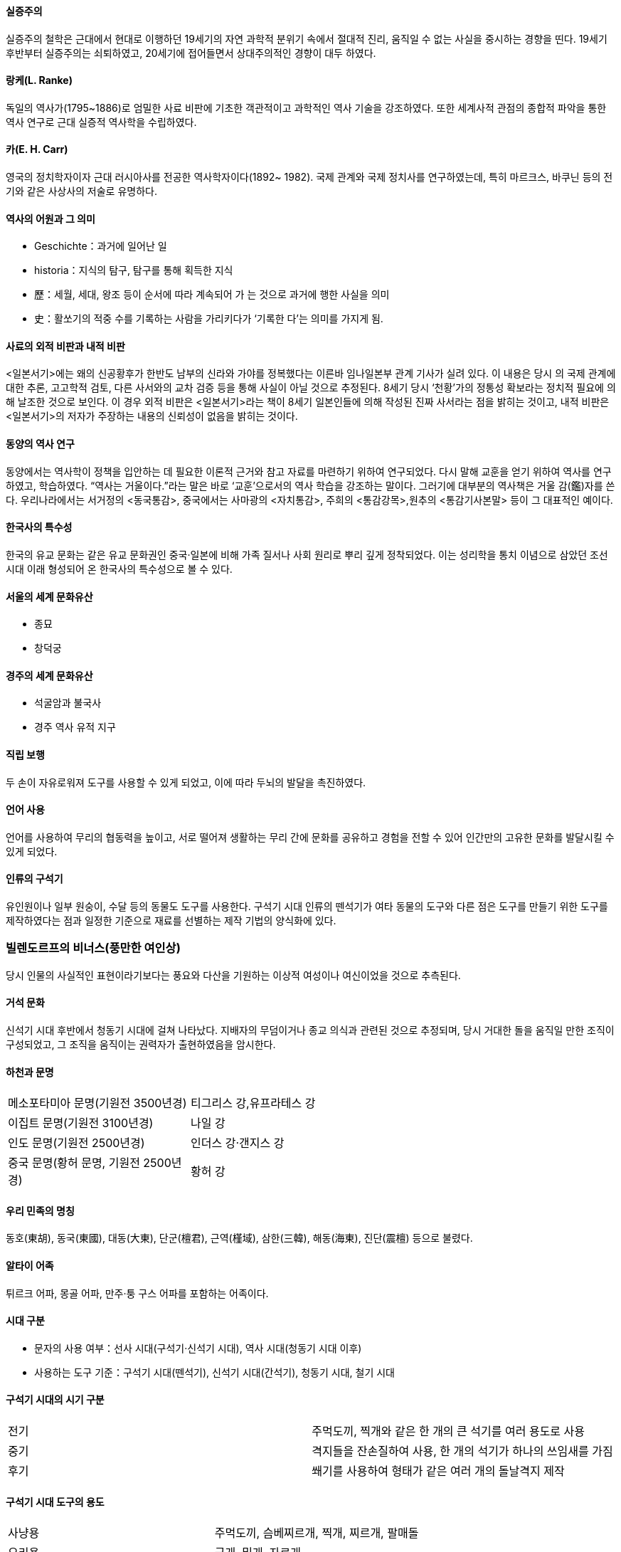 ==== 실증주의

실증주의 철학은 근대에서 현대로 이행하던 19세기의 자연 과학적
분위기 속에서 절대적 진리, 움직일 수 없는 사실을 중시하는 경향을 띤다. 19세기 후반부터 실증주의는 쇠퇴하였고, 20세기에 접어들면서 상대주의적인 경향이 대두 하였다.

==== 랑케(L. Ranke)

독일의 역사가(1795~1886)로 엄밀한 사료 비판에 기초한 객관적이고 과학적인 역사 기술을 강조하였다. 또한 세계사적 관점의 종합적 파악을 통한 역사 연구로 근대 실증적 역사학을 수립하였다.

==== 카(E. H. Carr)

영국의 정치학자이자 근대 러시아사를 전공한 역사학자이다(1892~
1982). 국제 관계와 국제 정치사를 연구하였는데, 특히 마르크스,
바쿠닌 등의 전기와 같은 사상사의 저술로 유명하다.

==== 역사의 어원과 그 의미

* Geschichte：과거에 일어난 일
* historia：지식의 탐구, 탐구를 통해 획득한 지식
* 歷：세월, 세대, 왕조 등이 순서에 따라 계속되어 가 는 것으로
과거에 행한 사실을 의미
* 史：활쏘기의 적중 수를 기록하는 사람을 가리키다가 ‘기록한
다’는 의미를 가지게 됨.

==== 사료의 외적 비판과 내적 비판

<일본서기>에는 왜의 신공황후가 한반도 남부의 신라와 가야를 정복했다는 이른바 임나일본부 관계 기사가 실려 있다. 
이 내용은 당시 의 국제 관계에 대한 추론, 고고학적 검토, 다른 사서와의 교차 검증 등을 통해 사실이 아닐 것으로 추정된다. 
8세기 당시 ‘천황’가의 정통성 확보라는 정치적 필요에 의해 날조한 것으로 보인다. 
이 경우 외적 비판은 <일본서기>라는 책이 8세기 일본인들에 의해 작성된 진짜 사서라는 점을 밝히는 것이고, 내적 비판은 <일본서기>의 저자가 주장하는 내용의 신뢰성이 없음을 밝히는 것이다.

==== 동양의 역사 연구

동양에서는 역사학이 정책을 입안하는 데 필요한 이론적 근거와 참고 자료를 마련하기 위하여 연구되었다. 
다시 말해 교훈을 얻기 위하여 역사를 연구하였고, 학습하였다. “역사는 거울이다.”라는 말은 바로 ‘교훈’으로서의 역사 학습을 강조하는 말이다. 
그러기에 대부분의 역사책은 거울 감(鑑)자를 쓴다. 우리나라에서는 서거정의 <동국통감>, 중국에서는 사마광의 <자치통감>, 주희의 <통감강목>,원추의 <통감기사본말> 등이 그 대표적인 예이다.

==== 한국사의 특수성

한국의 유교 문화는 같은 유교 문화권인 중국·일본에 비해 가족 질서나 사회 원리로 뿌리 깊게 정착되었다. 
이는 성리학을 통치 이념으로 삼았던 조선 시대 이래 형성되어 온 한국사의 특수성으로 볼 수 있다.

==== 서울의 세계 문화유산

* 종묘
* 창덕궁

==== 경주의 세계 문화유산

* 석굴암과 불국사
* 경주 역사 유적 지구

==== 직립 보행
두 손이 자유로워져 도구를 사용할 수 있게 되었고, 이에 따라 두뇌의 발달을 촉진하였다.

==== 언어 사용
언어를 사용하여 무리의 협동력을 높이고, 서로 떨어져 생활하는 무리 간에 문화를 공유하고 경험을 전할 수 있어 인간만의 고유한 문화를 발달시킬 수 있게 되었다.

==== 인류의 구석기
유인원이나 일부 원숭이, 수달 등의 동물도 도구를 사용한다. 구석기 시대 인류의 뗀석기가 여타 동물의 도구와 다른 점은 도구를 만들기 위한 도구를 제작하였다는 점과 일정한 기준으로 재료를 선별하는 제작 기법의 양식화에 있다.

### 빌렌도르프의 비너스(풍만한 여인상)

당시 인물의 사실적인 표현이라기보다는 풍요와 다산을 기원하는 이상적 여성이나 여신이었을 것으로 추측된다.

==== 거석 문화
신석기 시대 후반에서 청동기 시대에 걸쳐 나타났다. 지배자의 무덤이거나 종교 의식과 관련된 것으로 추정되며, 당시 거대한 돌을 움직일 만한 조직이 구성되었고, 그 조직을 움직이는 권력자가 출현하였음을 암시한다.

==== 하천과 문명

[cols,"1,1", width=60%]
|=====
|메소포타미아 문명(기원전 3500년경) | 티그리스 강,유프라테스 강
|이집트 문명(기원전 3100년경) | 나일 강
|인도 문명(기원전 2500년경) | 인더스 강·갠지스 강
|중국 문명(황허 문명, 기원전 2500년경) | 황허 강
|=====

==== 우리 민족의 명칭

동호(東胡), 동국(東國), 대동(大東), 단군(檀君), 근역(槿域), 삼한(三韓), 해동(海東), 진단(震檀) 등으로 불렸다.

==== 알타이 어족

튀르크 어파, 몽골 어파, 만주·퉁
구스 어파를 포함하는 어족이다.

==== 시대 구분

* 문자의 사용 여부：선사 시대(구석기·신석기 시대), 역사 시대(청동기 시대 이후)
* 사용하는 도구 기준：구석기 시대(뗀석기), 신석기 시대(간석기), 청동기 시대, 철기 시대

==== 구석기 시대의 시기 구분

|=========
|전기|주먹도끼, 찍개와 같은 한 개의 큰 석기를 여러 용도로 사용
|중기|격지들을 잔손질하여 사용, 한 개의 석기가 하나의 쓰임새를 가짐
|후기|
쐐기를 사용하여 형태가 같은 여러 개의 돌날격지 제작
|=========

==== 구석기 시대 도구의 용도

|=====
|사냥용 |주먹도끼, 슴베찌르개,
찍개, 찌르개, 팔매돌
|요리용 |긁개, 밀개, 자르개
|공구용 |새기개
|=====

==== 주먹도끼

사냥한 짐승의 털과 가죽을 분리하거나 물건을 자르거나 땅을 파는 등 다양한 용도로 사용하였다.

==== 석기 제작 방법

|=====
|던져떼기|가장 원시적, 돌을 던져서 깨뜨림.
|모루떼기|(대석법)큰 돌(모루) 위에 내리침.
|양극 타격법|모루 위에 놓 고 망치로 때림.
|직접 타격법|한 손에 재료 돌을 잡고 망치로 때림.
|간접 타격법 |쐐기를 원 석 위 에 대고 망치로 때려 박편을 떼냄.
|눌러떼기(가압법) |가장 정교함, 뾰족한 돌 등 을 원석에 대고 힘을 가 하 여 박편을 떼어냄.
|=====

==== 구석기 시대 한반도와 그 주변

신생대 홍적세에 해당하며, 기후 변동이 급격하였다. 빙하기 때는 해수면이 낮아 한반도, 중국 대륙,일본, 타이완이 육지로 연결되어 있었으나, 구석기 시대 말기 기온이 높아지고 해수면이 상승하면서 현재의 지형을 갖추게 되었다.

==== 최초로 발견된 구석기 시대 유적

우리나라에서 최초로 발견된 구석기 시대 유적은 1933년에 발견된 동관진 유적이지만, 일본 학자들은 한국 구석기 문화의 존재를 부정하면서 이를 인정하지 않았다


==== 아슐리안형 석기

주먹도끼와 찍개는 전기 구석기 시대를 대표하는 석기이다. 프랑스 아슐에서 처음 발견되어 아 슐리안형 석기라고도 하는 주먹도끼는 양면을 가공해 만드는 방식으로,찍개보다 발달된 양식으로 여겨진다. 종전에 아시아에서는 발견되지 않아, 고고학자 모비우스는 전기 구석기 시대를 앞선 주먹도끼 문화권과 후진적인 아시아의 찍개 문화권으로 구분하였다. 그러나1978년 우리나라(전곡리)에서 아슐리안형 주먹도끼가 발견되면서 모비우스 학설이 무너졌다.

==== 제주 사람 발자국과 동물 발자국 화석 산지

제주 서귀포시 대정읍 상모리 주변 해역에서는 사람 발자국과 함께
새, 코끼리류, 사슴류의 발자국이 발견되었다.

==== 슴베찌르개

상단에는 뾰족한 날이 있고, 그 반대편 하단에는 ‘자루 속에 들어박히는 뾰족하고 긴 부분’인 슴베가 있는 찌르개이다. 창끝과 비슷한 것으로 추정한다.

==== 중석기 시대

유럽에서는 구석기 시대에서 신석기 시대로 넘어가는 과도기적인 단계를 중석기 시대로 부르고 있다. 그러나 우리나라에서 중석기 시대를 설정하는 것은 아직 문제로 남아 있다. 홍천 화계리, 제주 빌레못 동굴 등의 후기 구석기 유적을 중석기 시대 설정의 근거로 제시하기도 한다.

==== 이음 도구

흑요석 등의 날카로운 돌날을 나무와 결합하여 사용하였다.

==== 간석기

간석기 중에는 돌 전면을 갈아 만든 것이 많지만, 연대가 오래된 것 중에는 필요한 부분만 갈아 만든 것도 적지 않다. 신석기 시대부터 간석기를 만들어 썼으나, 청동기시대에 들어와 종류가 다양해지고 형태가 정형화되었다. 한편, 청동기 시대에도 농기구 등 생활 도구는 여전히 석기를 사용하였다.

==== 갈돌과 갈판

열매나 곡물을 가는 데 사용하였다.

==== 개정된 고고학 용어

|=====
|개정 용어 |이전 용어
|이른 민무늬 토기 | 원시 무문 토기
|덧무늬 토기 |융기문 토기
|눌러찍기무늬 토기| 압인문 토기
|빗살무늬 토기 |즐문 토기
|=====

==== 빗살무늬 토기의 성격

주로 서해안과 남해안 지역에서는 바닥이 뾰족한 첨저형, 동해안 지역에는 바닥이 편평한 평저형 토기가 발견된다. 빗살무늬 토기가 출토되는 유적을 볼 때 농경 시작 이전 혹은 초기의 수렵 채집 단계에서 사용되었을 것으로 추정된다. 시베리아의 영향을 받은 것으로 보지만, 우리나라 빗살무늬 토기의 연대가 높 아 자생적으로 생겼을 것으로 보기도 한다.

=== 함북 웅기 굴포리 서포항 유적

구석기 시대부터 신석기·청동기 시대 유적이 모두 발굴되었다. 여기에서 나온 신석기 시대 유물에는 농기구인 괭이, 사냥용인 화살촉 외에 가락바퀴 및 뼈바늘과 뼈바늘통 등 다양한 종류가 있다. 
또한, 뼈로 만든 예술품과 치레걸이(장신구) 등이 발굴되어 당시의 예술 활동을 알게 해 준다. 한편, 웅기 굴포리 서포항 유적에서는 시체의 머리를 동쪽으로 두고 얼굴을 위로 향하게 한동침신전앙와장(東枕伸展仰臥葬)이 나타나 당시 태양 숭배와 사후 세계에 대한 믿음이 있었음을 짐작할 수 있다. 신앙과 관련된 개·뱀·말 형상의 호신부도 출토되어 이를 뒷받침해 준다.

==== 동침신전앙와장

베개(枕) 즉, 머리를 동쪽(東)으로 두며, 다리를 곧게 펴고(伸展), 얼굴을 위로 향해 우러러(仰) 누운(臥) 자세로 시체를 묻는 매장 방식이다.

==== 신석기 시대의 변화

농경이 시작되면서 사람들은 정착생활을 하게 되었으며, 계절의 변화에 맞추어 씨를 뿌리고 곡식이 익기를 기다려야 했다. 
이 외에도 농번기·농한기라는 생활의 규칙, 공동 노동에 따른 사회 조직의 변화 등 농경은 생활의 모든 면에서 커다란 변화를 가져왔다.

==== 강원 고성 문암리 유적

2012년 강원도 고성군 죽왕면 ‘고성 문암리 유적’에서 밭 유적이 발굴되었는데, 밭 유적은 중국과 일본에서도 발견된 적이 없어, 동아시아 최초의 신석기 시대 밭 유적으로 추정된다.

==== 굴지구

땅(地)을 파고(掘) 일구는 데 사용한 도구(具)

=== 신석기 시대의 원시 수공업 생산

뼈바늘은 짐승의 뼈를 정교하게 깎고, 끝에 작은 구멍을 뚫어 실을 
▲ 뼈바늘과 뼈바늘통
맬 수 있게 만들었다. 이를 통해 신석기 시대에 바느질이 행해졌음을 알 수 있다. 가락바퀴는 가장 원시적인 실 잣는 기구로, 목화와 같이 짧은 섬유는 길게 이으며 뒤꼬임을 주어 실을 만들고, 삼이나 칡껍질과 같이 긴 섬유는 꼬임만을 주어 실을 만들었다. 신석기 시대 유적지에서 출토되고 있으며, 모양은 다양하지만 모두 가운데에 구멍이 뚫려 있다.

==== 막집, 움집, 반움집
* 막집：막집은 평지에 나무와 가죽, 풀로 구조물을 세워 바람과 추위를 피할 수 있게 한 것으로, 평지 천막과 유사하다.
* 움집：신석기 시대의 움집은 바닥을 0.5~1m가량 파고 주변에 기둥을 세운 후 억새나 짚을 덮어 지붕을 만들었다.
* 반움집：청동기 시대에는 바닥이 얕아지고, 수직으로 벽을 세워 처마가 땅에서 떨어지는 반움집이 등장하였다. 이와 함께 화덕이 한쪽으로 치우쳐지고 바닥의 모양도 장방형으로 바뀌어 갔다

==== 씨족과 부족
씨족 사회에서 부족 사회로 발전하였다는 말은 공동체 운영 단위가 씨족 중심에서 부족 중심으로 확대되었음을 의미한다. 씨족은 사냥, 고기잡이, 농경 등의 생산 활동을 공동으로 하지만 혼인만은 같은 씨족끼리 하는 것을 피하고 배우자를 다른 씨족에서 구하는 족외혼을 하였다.

=== 신석기 시대의 원거리 교류

신석기인들은 필요한 자원을 이웃 집단과 교환하였다. 이 과정에서 흑요석이나 도구 제작 기술 등도 이웃에 전해져 연해주, 만주, 제주, 일본 열도까지 연쇄적으로 교류되었다. 이 같은 교류로 백두산과 일본 규슈 원산의 흑요석이 한반도 전역에서 발견되거나 부산 동삼동 등 남해안 조개더미에서 조몬 토기가 발견되고 있다. 특히 한반도 동·남해안 지역과 일본 규슈 지역의 교류가 활발하였다. 경남 창녕 비봉리 유적에서 배 조각이 발견되어 신석기 시대 선박의 형태를 짐작하게 한다.

==== 신석기 시대의 모계 사회

신석기 시대에는 모계 사회가 존재하였다. 씨족 간 족외혼에 의해서 태어난 사람은 모계의 씨족에 속하게 되었다. 모계 사회의 존재는 고구려의 데릴사위 풍습으로 추측할 수 있다

==== 지모신 사상

주몽이 어머니 유화부인과 헤어질때 오곡의 종자를 받았고, 그 후 잊고서 두고 온 보리종자를 비둘기가 입에 물고 날라다 주었다는 이야기에서 곡모적(穀母的)인 지모신 사상을 엿볼 수 있다. 고구려 제천 행사인 동맹 때 행해진 곡신 의례의 기원은 이러한 지모신 사상에서 찾을 수 있다.

=== 신석기 시대의 예술 활동

사진의 왼쪽 것은 조가비(조개껍데기)로 만든 팔찌이고, ▲ 조개껍데기 가면과 치레걸이 오른쪽 것은 짐승의 송곳니로 만든 발찌이다. 신석기 시대 무덤에서는 이러한 발찌를 착용한 사람의 뼈가 발견된다. 가운데에 있는 사람 얼굴 모양의 조개껍데기 가면은 부산 동삼동 유적지에서 출토된 것으로 장난감이나 종교적 의례에 사용한 물건으로 보인다.

==== 토장묘(구덩무덤)
아무 시설(널) 없이 시체만 묻는 무덤(신석기, 청동기~현대)

==== 토광묘(움무덤, 널무덤)
널에 시신을 넣어서 묻는 무덤(청동기 말기, 철기~현대)

==== 선사 시대의 문화권
신석기 시대 말 동양권 내 5대 문화권이 형성되었다. 5대 문화권은 한족 문화권(황허 강 유역 등 중국 내륙), 화남 문화권(양쯔강 남쪽), 북방 문화권(몽골), 동방 문화권(산둥 반도·발해만·만주·한반도), 남방 해양성 문화권(일본 등)이다. 우리 민족은 동방 문화권(동이 문화권)에 속하였으며, 주변의 다른 문화권과 부단히 교류하면서 성장하였다.

==== 청동
구리와 주석의 합금이며, 아연 등 다른 미량 원소가 들어가는데, 그 비율을 통해 청동기 제작의 문화적 계통을 알 수 있다.
▲ 제사장의 모습

==== 청동의 활용
청동은 단단하기는 하지만, 쉽게 부러지므로 농기구로는 적합하지 않았다. 게다가 청동기는 특권 계층만 사용하는 신분의 표시로, 일반 농민들이 광범위하게 사용할 수 없었다.

==== 청동기 시대 시기별 토기
* 초기의 토기：크게 요령 지역과 압록강 하류의 미송리식 토기, 압록강 중 상류의 공 귀리형 토기, 대동강 유역의 팽이형 토기, 동북 지방 두만강 유역의 구멍무늬 토기와 간토기(마연 토기)로 구별할 수 있다.
* 중기의 토기：동북 지방의 구멍무늬 토기와 서북 지방의 팽이형 토기가 남하하여 융합되면서 중부 지방에서 붉은 간토기와 송국리형 토기가 발생하였다.
* 후기의 토기：덧띠 토기와 검은 간토기가 대표적이며, 세형 동검 문화와 시기를 같이 한다.

==== 고인돌
고인돌은 무덤이라는 것이 정설이며, 유물이 없거나 미미한 경우도 많아 세골장 혹은 이차장용의 무덤일 것이라는 견해도 있다. 또한 제단 등의 기능을 가졌다는 주장도 있다.

==== 선돌

고인돌과 함께 널리 분포된 거석 문화의 하나로, 경북 칠곡의 것이 유명하다.

==== 철기의 장점
철기는 인장 강도가 높고 무겁기 때문에 철제 쟁기나 보습을 이용해 풀뿌리가 얽혀 있는 땅을 쉽게 갈아엎을 수 있었다. 이에 따라 개간할 수 있는 경작지가 획기적으로 늘어 났다.

==== 철기 사용의 영향
철제 농기구와 무기의 보급으로 농업 생산력이 향상되고 정복 전쟁도 활발해졌으며, 교역이 확대되고 부족 사회의 통합이 촉진되었다. 철기 문화를 바탕으로 만주와 한반도 일대에 부여, 고구려, 삼한 등 여러 나라가 등장하였다.

==== 중국과의 교류를 보여 주는 유적
창원 다호리를 비롯하여 경남 사천 늑도 유적에서는 오수전, 중국 거울 등이 발견되어 당시 바다를 이용한 국제 교역이 활발하였음을 보여 준다.

==== 왕망전

중국 한나라를 잠시 빼앗아 신을 세운 왕망이 발행한 화폐를 총칭해서 왕망전이라고 한다. 우리나라에서는 화천, 화포, 대천오십, 소천직일 등이 발견되었는데, 이중 화천은 제주도 산지항, 김해 회현리 조개더미에서 발견되었다. 최근에는 광주 복룡동 유적 내 움무덤(토광묘)에서 화천 꾸러미가 출토되었다.

==== 거푸집(용범, 鎔范)

만들려는 물건의 모양대로 속이 비어 있어 거기에 금속을 녹여 붓도록 되어 있는 틀이다. 거푸집의 발견으로 우리나라에서 청동기를 직접 제작하였다는 것이 확인되었다.

==== 비파형 동검과 세형 동검

비파형 동검은 주로 요령 지방에 분포하여 요령식 동검이라고도 한다. 세형 동검은 평양 중심으로 한반도 전역에 나타나 한국식 동검이라고도 한다.

=== 우리나라의 청동기 문화

비파형 동검은 검날의 모양이 중국 고대 악기인 비파처럼 생겼다 하여 붙여진 이름이며, 만주로부터 한반도 전역에 이르는 지역에서 출토되고 있다. 세형 동검은 청동기 시대 후반 이후에 등장하였고, 한국식 동검이라 불리며 주로 청천강 이남의 한반도 지역에서 출토되고 있다.
거친무늬 거울은 청동기 시대 전기에 만들어진 거울로, 청동 거울 뒷면의 모양이 거칠고 선이 굵게 표현되어 있다. 잔무늬 거울은 청동기 시대 후기에서 철기 시대 초기까지 유행하였으며, 기하학적인 무늬가 다양하게 새겨져 있다.
세형 동검과 잔무늬 거울은 거푸집 등과 함께 우리나라에서 청동기 문화가 독자적으로 발전하였음을 보여 주는 유물이다.

==== 검은 간토기

고인돌 주변에서 덧띠 토기, 검은 간토기가 출토되고 있는데, 이를 통해 고인돌이 세워 진지 한참 뒤인 초기 철기 시대까지 고인돌에 대한 제사 의례가 이루어졌음을 짐작할 수 있다.

==== 청동기의 계통과 성분

순수한 동은 자연 상태에서도 주물러 가공할 수 있는 반면, 소량의 주석이나 아연이 섞이면 단단한 청동이 된다. 중국계의 청동기에는 아연이 거의 섞이지 않은 반면, 비파형 동검에는 최대 24%까지 발견되어 중 국 계통과 제작 문화가 달랐음을 알 수 있다.

=== 청동기 문화의 계통

▲ 오르도스식 청동 단검 ▲ 비파형 동검 ▲ 중국계 도씨검
동북아시아 지역의 청동기 문화권은 청동검을 기준으로 크게 세 가지로 구분된다. 
첫째, 날이 약간 굽고 고리와 동물 장식이 있는 내몽골 지역의 오르도스식(Ordos式) 동검을 사용한 북방 문화권, 둘째, 날이 곧고 손잡이도 함께 만든 동주식(東周式) 동검을 사용한 중국 문화권, 
셋째, 손잡이와 날을 따로 주조한 비파형 동검을 사용한 예맥 문화권이다. 우리나라의 청동기 문화는 중국이 아닌 시베리아 계통의 영향을 받았으나 철기 시대에 와서는 독자적 발전을 이룩하였다.
한국식 동검, 즉 세형 동검 문화는 비파형 동검 문화의 바탕 위에서 이루어진 것으로 보이는데, 다른 두 지역의 문화권과는 계통이 다르다고 할 수 있다.

==== 농경무늬 청동기

▲ 농경무늬 청동기
따비를 이용해 이랑을 일구는 모습이 나타나 있다.

==== 벼농사와 반달 돌칼

청동기 시대 농업의 특징으로 현재의 정설은 반달 돌칼과 벼농사를 들고 있으나, 최근의 연구 성과에서는 벼의 재배나 반달 돌칼의 사용이 신석기 시대부터 시작되었을 가능성이 제기되고 있다.

==== 배산임수

등(背) 즉, 뒤로 산(山)을 등지고 앞으로 물(水)을 내려다본다(臨)는 뜻으로, 차가운 북풍을 막고 범람을 피하면서 물을 구하기 쉬워 생활하기 좋은 입지이다. 신라 말 도입된 풍수지리설도 배산임수지형을 명당으로 꼽는데, 실제로 생활에 유리한 입지임이 반영된 것이다.

==== 울주 검단리 유적
마을 주위로 환호(방어용 구덩이)를 두른 모습을 볼 수 있다.

==== 가옥의 변천

* 구석기 시대: 막집
* 신석기 시대: 움집(원형·모서리가 둥근 방형의 바닥 모양)
* 청동기 시대: 움집(깊이 얕아짐, 장방형의 바닥 모양)
* 철기 시대: 초기 반움집·귀틀집  완전한 지상 가옥(초가집- 온돌 사용)

==== 군장의 등장

충남 보령 관창리 유적에서는 청동기 시대의 무논[수전(水田)] 유적이 처음으로 확인되었다. 또한, 논의 중앙부에 도랑을 설치하고 그 양쪽 둑에 나무를 박아 하천의 범람을 방지하는 인공적 수리 관개시설도 확인되었다. 이를 통해 한반도 남부 지역에 피지배층을 통제하고 동원하여 시설을 축조하고 관리하는 군장이 등장했음을 짐작할 수 있다.

==== 독무덤(옹관묘)
독무덤(옹관묘)은 시신을 담는 널을 항아리로 만든 것으로 주로 영산강 유역에서 발견된다. 백제의 무덤 양식과 다른 독특한 것이어서 영산강 유역에 독자적인 세력이 있었음을 보여 준다.

==== 울주 대곡리 반구대 암각화

* 신석기 시대 말에서 청동기 시대에 제작되었다고 추정되는데, 정확한 연대는 알 수 없다.
* 국보 제285호로 지정되었다.
* 1965년 완공된 사연댐으로 인해 침수와 노출이 반복되고 있는 상황에서 보존 문제가 사회 문제로 대두되기도 하였다.

==== 울주 천전리 각석 
선사 시대에 새겨진 바위그림부터 삼국 시대 및 통일 신라 시대에 새겨진 바위그림과 명문 등이 있다.
윗부분에 새겨진 기하학적 무늬와 동물, 추상화된 인물 등은 청동기 시대에 제작된 것으로 추정된다.
아랫단에는 신라인의 생활을 보여주는 그림과 명문이 있는데, 법흥왕 대에 두 차례에 걸쳐 새겨진 것으로 보여진다.

=== 청동기 시대의 원거리 교류

▲ 송국리형 집터
송국리형 집터에는 가운데에 2개의 기둥이 서 있는 원형의 움집이 있는데, 이러한 형태는 일본에서도 발견되고 있다. 또한 한반도에 계보를 둔 민무늬 토기가 일본에서 발견되고 있으며, 한반도에서도 일본의 야요이 토기가 발견되고 있다. 이를보아 한반도와 야요이 시대 일본이 교류하였음을 짐작할 수 있다.


==== <관자>
제나라 환공과 관중의 이야기를 담은 것으로, 제나라는 요동 반도 쪽에 위치한 나라이다. <관자>에 실린 고조선의 호랑이 가죽이 유명하다는 이야기가 고조선이 언급된 최초의 기록이다.

==== 고조선에 대한 인식

<삼국유사>에서는 고조선조에서 단군 조선과 기자 조선을 함께 기록하고 있으나, <제왕운기>에서는 전조선(前朝鮮)이라는 항목에서 단군 조선을 기술하고, 후조선(後朝鮮) 항목에서 기자 조선을 언급하여 후속하는 위만 조선과 함께 삼조선(三朝鮮)으로 구분, 파악하는 특성을 보여 주고 있다.

==== 고조선 기록

동방에는 최초에 군장이 없는데, 신인(神人)이 단목 아래로 내려오자 국인이 세워서 임금으로 삼았다. 이가 단군이며 국호는 조선이었는데, 바로 당요 무진년(기원전 2333)이었다. 처음에는 평양에 도읍을 정하였다가 뒤에는 백악(白岳)으로 도읍을 옮겼다. 상나라 무정 8년(기원전 1317) 을미에 아사달산에 들어가 신(神)이 되었다. - <동국통감> -


==== 고조선의 세력 범위

지도를 보면 탁자식 고인돌과 비파형 동검이 만주와 한반도 북부 지역에서 집중적으로 발굴되고 있는데, 이를 통해 고조선의 세력 범위를 짐작할 수 있다. 이는 고조선이 요령 지방을 중심으로 성장하여 인접한 족장 세력을 통합하면서 한반도까지 세력을 확장했다는 것을 짐작하게 해 준다.
주의할 것은 동이족의 분포와 혼동해서는 안 된다는 것이다. 동이족은 산둥 반도를 비롯하여 한반도 전체 지역에 분포하고 있다.

==== 홍익인간

단군이 이끄는 집단은 천손사상을 앞세워 주변의 군장 사회를 정복하거나 연맹을 맺어 세력을 확대하였는데, 홍익인간 이념을 내세우며 새로운 사회 질서를 형성해 갔다.

=== *신목

신령(神)이 나무(木)를 통로로 하 여 강림하거나 그곳에 머물러 있다고 믿어지는 나무이다. 단군의 건국이야기에서 환웅이 태백산 꼭대기에 있는 나무 신단수(神檀樹) 밑에 강림하였다는 내용은 이러한 신목 신앙을 보여준다.

==== 운사(雲師)
운사의 경우 비와 연관되는 구름이 아니라 천둥번개를 동반한 구름으로, 형벌권의 확립을 상징한다는 견해도 있다.


==== <삼국유사>와 <제왕운기>
<삼국유사>와 <제왕운기>의 단군이야기는 기본적인 내용은 비슷하나 세부적으로 차이가 있다. <삼국유사>에서는 제단 단(壇)자를, <제왕운기>에서는 박달나무 단(檀)자를 쓴다. <삼국유사>와 달리 <제왕운기>에서는 웅녀가 나오지 않고, 환웅이 손녀를 사람으로 만들어 단수신과 혼인시켜 단군을 낳았다고 전해진다.

==== 기자 조선설에 대한 이론
* 긍정론：요서 지방에서 발견된 ‘기(箕)’자가 새겨진 은·주 시대 청동기를 근거로 요서 일부 세력이 고조선에 편입된 사실을 반영한다.
* 부정론：당시 정치적 판도에서 주나라가 조선에 왕을 봉작하는 일이 있을 수 없으며 두 문화권의 청동기 계통이 다르다.

==== 위만 조선
위만과 그의 아들에 이어 손자인 우거왕까지 3대 86년간 존속하였다.

=== [기자동래설]

은나라 주왕 때 나라가 어지러워지자 기자가 동쪽으로 와서 조선의 왕이 되었다는 설이다. 한대 이후 <상서대전>에 처음 나타나고 <사기>, <한서>, <위략>, <삼국지> 등에 이어졌다. 우리나라에서는 기자가 유교 문화의 시조격으로 인식되어 유교적 정치 이념의 확산과 함께 국가적으로 존중되기도 하였다. 고구려에서 기자에 제사를 지냈다는 기록이 있으며, <삼국유사>에도 소개되었고, <제왕운기>에서 단군-기자 - 위만 조선의 계승 의식이 체계화되어 조선 초기 대부분의 사서에 단군, 기자, 위만 조선의 체계를 기록하였다. 17세기에는 단군-부여 -고구려 - 백제의 계승 외에 사림파의 영향으로 기자-마한 - 신라의 정통론이 대두되었다. 이후 안정복이 단군-기자- 마한의 정통론을 재확립하였다.

==== 준왕에 대한 기록

****
조선 후(侯) 준(준왕)이 분수를 모르고 왕을 칭하다가 연에서 망명한 위만의 공격을 받아 나라를 빼앗기자, 그 측근 신하와 궁인들을 거느리고 달아나한(韓) 땅에 들어가 스스로 한왕이라고 불렀다. +
- <삼국지> 위서 동이전 -
****
<후한서> 동이전에 따르면 준왕이 위만에게 패한 뒤 남쪽으로 가서 마한 지역에서 한왕을 칭하였다고 한다. <동국통감>을 비롯한 조선 시대의 사서들은 준왕 계통의 마한을 백제가 병합한 것으로 본다

==== 기록에 나타난 고조선의 관직
****
일찍이 우거가 격파되기 전에, 조선상 역계경이 우거에게 간하였으나 받아들여지지 않자 동쪽 진국으로 갔다. 그때 백성으로서 역계경을 따라가 그곳에 산 사람이 2천호나 되었으며, 이들은 조선 공번과 서로 왕래하지 않았다. +
- <삼국지> 위서 동이전 -
****


==== 고조선과 한의 갈등
한이 요하 방면으로 세력을 뻗어오자 고조선에 복속되어 있던 예왕 남려가 한에 투항하여 이 지역이 창해군으로 되었다가 3년 만에 폐지되는 등 한과 고조선의 갈등이 심화되고 있었다.

==== 한 군현

한은 고조선을 멸망시키고 그 영토의 일부를 지배하기 위해 군현을 설치하였다. 그러나 한의 지배는 그 지역의 토착 세력을 포섭하여 간접적으로 지배하는 데 그쳤다. 그중 임둔군과 진번군은 곧 폐지되었다. 현도군은 고구려의 성장에 따라 자리를 옮기며 축출되었고, 낙랑군은 미천왕 때(313) 고구려에 완전히 흡수되었다.

==== 강상 무덤
중국 랴오닝 성 다롄(요동성 대련)에 있는 고조선의 귀족 무덤으로 추정되는데, 총 23개의 묘광에서 140여 명의 사람 뼈와 함께 많은 청동기가 출토되었다. 순장으로 보기도 하지만 가족 공동 묘로 보는 견해도 있다.

==== 고조선의 법률

절도죄에 관한 항목은 한의 영향을 받은 것으로 보이며, 원래는 부여와 같이 12배로 배상하는 풍습이 있었을 것으로 추정하기도 한다. 부인의 정절을 중시하였다는 점을 볼 때 간음을 금지하는 항목이 있었을 것으로 보인다.

==== 선사 시대 및 고조선 연표

* 약 70만 년 전 구석기 시대
* 기원전 8000 년경 신석기 시대
* 기원전 2333 고조선 건국
* 기원전 2000년경 청동기 시대
* 기원전 400 초기 철기 시대
* 기원전 221 진(秦)의 중국 통일
* 기원전 202 한(漢) 건국
* 기원전 194 위만의 집권
* 기원전 108 고조선 멸망 → 한 군현 설치

==== 한 군현의 지배

****
군을 설치하고 초기에는 관리를 요동에서 뽑아 왔는데, 이 관리가 백성들이 문단속을 하지 않는 것을 보았다. 군현의 장사하러 온 자들이 밤에 도둑질을 하니 풍속이 점차 야박해졌다. 지금은 금하는 법도 많아져 60여 조목이나 된다. +
- <한서> -
****

==== 점제현 신사비

1913년 평남 용강에서 출토된 낙랑 시대의 비로, 신사를 건립하고 산신에게 풍요를 비는 내용이다. 그러나 일본에 의해 출토 위치가 옮겨졌다는 반론이 있다.

==== 여러 나라의 성장

기원전 1세기경에는 고구려, 백제, 신라의 삼국과 더불어 부여, 동예 옥저와 진(辰)에서 발전한 삼한 등이 공존하였다. 이중 고구려, 백제, 신라와 부여, 마한(목지국),가야는 왕이 있는 연맹 왕국 단계에 이르렀다. 동예, 옥저, 삼한의 소국들은 군장 국가 단계에서 다른 앞선 나라에 편입되었다.

==== 사출도(四出道)

부여의 행정 구역으로 중앙을 중심으로 지방을 4개 구역으로 나눈 것이다. 부족 연맹의 의미이며, 행정이나 지배 체제의 분화를 의미한다. ‘가(加)’라고 부른 부여의 최고 지배 세력은 본래부터 지배해 오던 읍락과는 별도로 사방으로 뻗은 교통로를 각기 장악하고 그 주변 읍락의 수백에서 수천에 이르는 민호를 지배하였다. ‘제가가 따로 사출도를 주관한다.’함은 이러한 사정을 말한 것이다.

==== 부여 비마형 금구
말 모양 장식이 있는 허리띠 고리이다. 이 유물에 장식되어 있는 말은 농사와 함께 목축을 중시한 부여의 특징적인 모습을 잘 보여 준다. 또한 부여가 유목 민족과 활발하게 교류하며 영향을 받았음을 알 수 있다.

==== ✚형사취수제

형이(兄) 죽으면(死) 형수에게 (嫂) 장가드는(娶) 혼인 제도(制)이다. 형사취수는 유목 민족의 풍습인데 흉노와 부여, 고구려에서 나타났다. 남편이 죽고 남겨진 부인이 재혼하면서 재산이 혈족 외부로 유출될 것을 막기 위함이었다. 또한, 형수에게 남겨진 재산이 없을 때 혈족이 그 생계를 부양해 준다는 의미도 있다.

==== 제천 행사
초기 국가들은 하 늘을 숭배하고 구성원들의 단합을 도모하기 위해 제천 행사를 열었다. 대체로 추수 때인 10월에 열었는데, 이는 일종
의 추수 감사제라 할 수 있다.

==== 부여 금동면구
북만주 지역 부여 중심지에서 2~3세기경 제작된 것으로 추정되는 장식품으로, 우리 민족 계열의 가장 오래된 얼굴 장식이다.

==== 전연(前燕)
선비족의 모용외가 요동 지역에 세운 나라로, 5호 16국 중 하나이다. 370년 모용위 때에 전진(前秦)의 부견에게 멸망하였다.

==== 물길(勿吉)
쑹화 강 유역에 거주하였던 부족으로 주나라 때에는 숙신, 한나라 때에는 읍루라 불렸다. 읍루의 세력이 약화되자 쑹화 강 유역의 물길
(勿吉)이 이 지역을 지배하였으나 6세기 중엽 물길의 세력 또한 약화되자 각 부족들이 자립하였다. 이들을 총칭하여 말갈이라 부른다.

==== 삼국의 건국 순서
<삼국사기>에서는 신 라(기원전 57), 고구려(기원전 37), 백제(기원전 18)의 차례로 건국되었다고 하였으나, 실제로 제일 먼저 국가
체제를 정비한 것은 고구려였다.

=== [망강루 고분군]

망강루 고분군은 고구려의 첫 도읍이 위치한 환인(환런) 분지와 오녀산성을 바라볼 수 있는 훈장 강 남쪽의 산마루에 자리 잡고 있다. 고구려 건국 이전부터 축조된 이 지역의 고유한 무덤 양식인 돌무지무덤이 여섯 기 발견되었다. 무덤에서는 금줄을 8자 모양으로 꼬아 만든 금귀걸이가 출토되었는데, 이는 부여의 중심지였던 유수 노하심 무덤군에서 출토된 금귀걸이와 유사하다. 이에 부여 방면에서 남하한 유이민이 남긴 것으로 보고, 고구려의 시조 주몽이 부여에서 내려왔다는 건국 설화와 관련지어 해석하고 있다.

==== 고구려의 모습
****
고구려는 환도 아래 도읍하였는데 …… 좋은 논이 없어 부지런히 농사를 지어도 식량이 넉넉하지 못하였다. …… 부여의 별종이라 하는데 말이나
풍속 따위는 비슷하지만, 기질이나 옷차림이 다르다. 집집마다 창고가 있는데 이름을 부경이라 한다. +
- <삼국지> 위서 동이전 -
****

==== 소노부
연맹 왕국 초기에 왕을 배출하던 부족으로 연노부라고도 한다. 6대 태조왕 때부터 계루부 고씨가 왕위를 세습하면서, 소노부는 전(前)왕족으로 우대되어 그 족장은 고추가의 벼슬을 받았다. 소노부는 또한 독자적인 종묘와 사직을 가지고 제사를 지내기도 하였다.

==== ✚서옥제

여자의 집 에 사위(壻)의 집(屋)을 짓고 이곳에 사위를 머무르게 하는 혼인 제도(制)이다. 남자는 여자의 집에서 계속 사는 것이 아니라 자녀
가 성장하면 부인, 자녀와 함께 자신의 집으로 오기 때문에 요즘의 데릴사위제와는 차이가 있다.


==== 고구려의 제천 행사
****
10월에 하늘에 제사지내는 나라 안의 큰 모임을 동맹이라고 부른다. …… 그 나라 동쪽에 큰 동굴이 있어 수혈(隧穴)이라고 부른다. 10월의 나라 안 큰 모임 때 수신을 맞이해 나라 동쪽 (강)가로 모시고 제사 지내는데, 신의 자리에 나무 수신을 둔다. +
- <삼국지> -
****

==== 국동대혈
국내성 동쪽에 있는 동굴로, 고구려 사람들이 제사를 지낸 곳이라고 전해진다.


==== 옥저
****
옥저는 고구려 개마대산 동쪽에 있다. 동쪽은 넓은 바다에 맞닿아 있으며 …… 동서로는 좁고 남북으로는 길어 사방 천리의 절반쯤 된다. …… 왕은 없으며 읍락마다 대를 잇는 우두머리가 있다. +
- <삼국지> 위서 동이전 -
****

==== 부조예군 인장
평양 정백동 1호분에서 출토된 것으로, 중국의 한이 부조(오늘날 원산 부근) 족장에게 내려 준 인장이다. <삼국지> 동이전에는 ‘부조’가 ‘옥저’로 나온다.


==== ✚과하마
말을 타고 과일나무(果) 아래를(下) 지나갈 수 있는 말이라는(馬) 데에서 유래한 것으로, 키가 작은 말을 뜻한다.

==== ✚책화

한 부족이 다른 부족의 생활권을 침범하면 그 죄(禍)를 꾸짖어(責) 노비나 소, 말 등으로 변상하게 한 동예의 풍습을 말한다.

==== 족외혼과 책화의 의미

족외혼과 책화(씨족 생활권에 대한 금기)는 신석기 시대 씨족 사회의 일반적인 풍습이었다. 동예가 철기 시대의 초기 국가 단계에 접어들었음에도 이러한 전통이 남아있는 것은 선진 문화의 수용이 늦었기 때문으로 볼 수 있다.

==== 목지국(目支國)

****
마한이 가장 강대하여 그 종족들이 함께 왕을 세워 진왕으로 삼았다. (진왕은) 목지국에 도읍하여 전체 삼한 지역의 왕으
로 군림하였다. - <후한서> -
****
마한 목지국의 신지인 진왕(辰王)은 마한 소국 연맹체의 맹주로서 진한·변한 소국의 일부에 대하여 지배권을 행사하기도 하였다. 그
러나 정치권력은 미약하였다.

==== 솟대

나무나 돌로 만든 새를 장대나 돌기둥 위에 앉힌 마을의 신앙 대상물이다. 삼한 시대에 소도에는 긴막대기에 방울을 달아 경계를 표
시하였는데, 이것이 현재의 솟대 신앙으로 이어졌다. 솟대는 마을 공동체 신앙의 하나로 음력 정월대보름에 동제(洞祭)를 올릴 때 마
을의 안녕과 수호, 농사가 잘 되기를 기원하기 위하여 마 을 입구에 세워졌다.

==== 제천 의림지
삼한 시대에 만들어진 수리 시설로 현재에도 저수지로 사용되고 있다.

=== [변한의 덩이쇠]

덩이쇠는 철제 무기나 농기구를 만들 수 있는 중간 가공 단계로, 교역에서 화폐처럼 사용되기도 하였다. 변한에서는 제철 기술이 뛰어
나 질 좋은 철을 생산하여 낙랑, 왜 등으로 수출하였는데, 이러한 철기 문화는 가야의 철기 문화로 발전하였다.

==== 귀틀집

통나무를 우물 정(井)자 모양으로
쌓아 올리고 사이의 빈틈을 진흙
으로 채워 만든 집이다.

==== 삼한의 제천 행사

****
5월에 파종하고 난 후 귀신에게 제사를 올린다. 이때 많은 사람들이 모여 노래하고 춤추고 술을 마시며 밤낮 쉬지 않고 놀았다. 10월에 농사 일이 끝나면 다시 그와 같이 제사를 지내고 즐긴다. +
- <삼국지> 위서 동이전 -
****

=== [마한의 현악기]

신창동 현악기는 광주 신창동 유적에서 1997년에 발굴된 목제 현악기이다. 왼편이 반파되어 남아 있는 구멍이 6개인데, 유물의 형태로 보아 10현의 현악기로 추정된다. 전체 길이는 77.2cm, 폭은 11.8cm이며 기원전 1세기경으로 알려져 있는 신창동 유적에서 발굴된 이 현악기는 지금까지 알려진 유물 악기로는 가장 오래된 것이다. +
<삼국지> 위서 동이전에 ‘(변한의) 풍속은 노래 부르기와 춤추기를 좋아하고 술 마시기를 즐겨한다. 슬(瑟)이란 것이 있는데, 그 모양은 축(筑)과 비슷하고, 그 악기로 타는 음곡(音曲)이 있다.’라는 기록을 통해 변한, 진한 지역에 고유의 현악기가 있었던 반면 마한에는 악기가 없는 것으로 추측하였다. 그러나 광주 신창동 현악기의 출현으로 마한 지역에도 현악기가 존재하였음을 알 수 있다.

